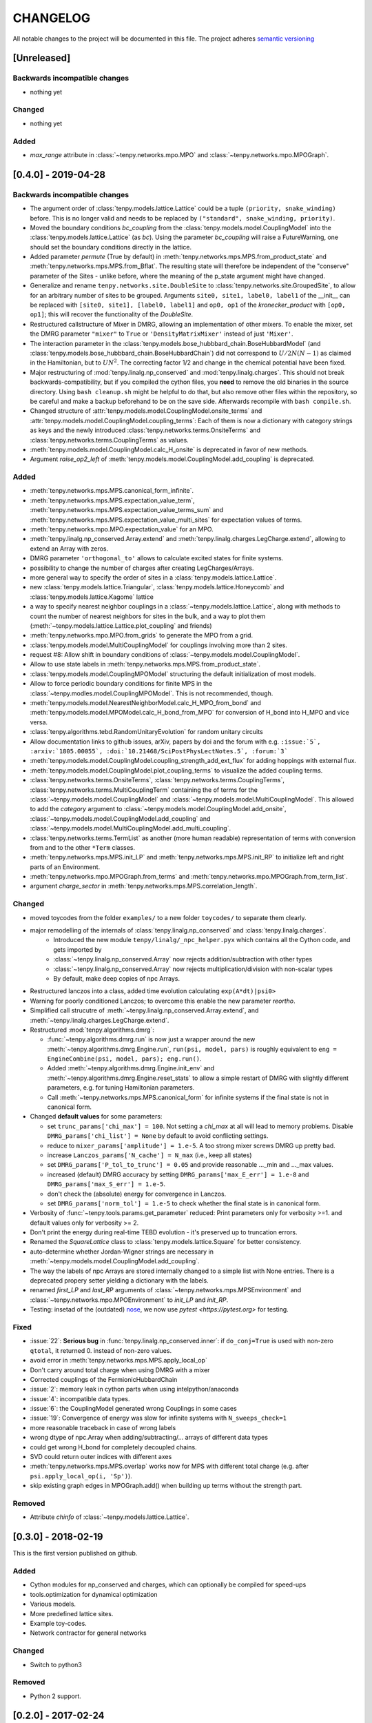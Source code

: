 CHANGELOG
=========

All notable changes to the project will be documented in this file.
The project adheres `semantic versioning <http://semver.org/spec/v2.0.0.html>`_

[Unreleased]
------------

Backwards incompatible changes
^^^^^^^^^^^^^^^^^^^^^^^^^^^^^^
- nothing yet

Changed
^^^^^^^
- nothing yet

Added
^^^^^
- `max_range` attribute in :class:`~tenpy.networks.mpo.MPO` and :class:`~tenpy.networks.mpo.MPOGraph`.


[0.4.0] - 2019-04-28
--------------------

Backwards incompatible changes
^^^^^^^^^^^^^^^^^^^^^^^^^^^^^^
- The argument order of :class:`tenpy.models.lattice.Lattice` could be a tuple ``(priority, snake_winding)`` before. 
  This is no longer valid and needs to be replaced by ``("standard", snake_winding, priority)``.
- Moved the boundary conditions `bc_coupling` from the :class:`tenpy.models.model.CouplingModel` into the :class:`tenpy.models.lattice.Lattice` (as `bc`).
  Using the parameter `bc_coupling` will raise a FutureWarning, one should set the boundary conditions directly in the lattice.
- Added parameter `permute` (True by default) in :meth:`tenpy.networks.mps.MPS.from_product_state` and :meth:`tenpy.networks.mps.MPS.from_Bflat`.
  The resulting state will therefore be independent of the "conserve" parameter of the Sites - unlike before, 
  where the meaning of the p_state argument might have changed.
- Generalize and rename  ``tenpy.networks.site.DoubleSite`` to :class:`tenpy.networks.site.GroupedSite`,
  to allow for an arbitrary number of sites to be grouped. 
  Arguments ``site0, site1, label0, label1`` of the __init__ can be replaced with ``[site0, site1], [label0, label1]``
  and ``op0, op1`` of the `kronecker_product` with ``[op0, op1]``; this will recover the functionality of the `DoubleSite`.
- Restructured callstructure of Mixer in DMRG, allowing an implementation of other mixers.
  To enable the mixer, set the DMRG parameter ``"mixer"`` to ``True`` or ``'DensityMatrixMixer'``
  instead of just ``'Mixer'``.
- The interaction parameter in the :class:`tenpy.models.bose_hubbbard_chain.BoseHubbardModel` 
  (and :class:`tenpy.models.bose_hubbbard_chain.BoseHubbardChain`) did not correspond to :math:`U/2 N (N-1)` 
  as claimed in the Hamiltonian, but to :math:`U N^2`.
  The correcting factor 1/2 and change in the chemical potential have been fixed.
- Major restructuring of :mod:`tenpy.linalg.np_conserved` and :mod:`tenpy.linalg.charges`.
  This should not break backwards-compatibility, but if you compiled the cython files, you **need** to remove the 
  old binaries in the source directory. Using ``bash cleanup.sh`` might be helpful to do that, but also remove other files within the repository, so be careful and make a backup beforehand to be on the save side.
  Afterwards recompile with ``bash compile.sh``.
- Changed structure of :attr:`tenpy.models.model.CouplingModel.onsite_terms` and :attr:`tenpy.models.model.CouplingModel.coupling_terms`:
  Each of them is now a dictionary with category strings as keys and the newly introduced
  :class:`tenpy.networks.terms.OnsiteTerms` and :class:`tenpy.networks.terms.CouplingTerms` as values.
- :meth:`tenpy.models.model.CouplingModel.calc_H_onsite` is deprecated in favor of new methods.
- Argument `raise_op2_left` of :meth:`tenpy.models.model.CouplingModel.add_coupling` is deprecated.


Added
^^^^^
- :meth:`tenpy.networks.mps.MPS.canonical_form_infinite`.
- :meth:`tenpy.networks.mps.MPS.expectation_value_term`, :meth:`tenpy.networks.mps.MPS.expectation_value_terms_sum` and
  :meth:`tenpy.networks.mps.MPS.expectation_value_multi_sites` for expectation values of terms.
- :meth:`tenpy.networks.mpo.MPO.expectation_value` for an MPO.
- :meth:`tenpy.linalg.np_conserved.Array.extend` and :meth:`tenpy.linalg.charges.LegCharge.extend`,
  allowing to extend an Array with zeros.
- DMRG parameter ``'orthogonal_to'`` allows to calculate excited states for finite systems.
- possibility to change the number of charges after creating LegCharges/Arrays.
- more general way to specify the order of sites in a :class:`tenpy.models.lattice.Lattice`.
- new :class:`tenpy.models.lattice.Triangular`, :class:`tenpy.models.lattice.Honeycomb` and :class:`tenpy.models.lattice.Kagome` lattice
- a way to specify nearest neighbor couplings in a :class:`~tenpy.models.lattice.Lattice`, 
  along with methods to count the number of nearest neighbors for sites in the bulk, and
  a way to plot them (:meth:`~tenpy.models.lattice.Lattice.plot_coupling` and friends)
- :meth:`tenpy.networks.mpo.MPO.from_grids` to generate the MPO from a grid.
- :class:`tenpy.models.model.MultiCouplingModel` for couplings involving more than 2 sites.
- request #8: Allow shift in boundary conditions of :class:`~tenpy.models.model.CouplingModel`.
- Allow to use state labels in :meth:`tenpy.networks.mps.MPS.from_product_state`.
- :class:`tenpy.models.model.CouplingMPOModel` structuring the default initialization of most models.
- Allow to force periodic boundary conditions for finite MPS in the :class:`~tenpy.modles.model.CouplingMPOModel`.
  This is not recommended, though.
- :meth:`tenpy.models.model.NearestNeighborModel.calc_H_MPO_from_bond` and
  :meth:`tenpy.models.model.MPOModel.calc_H_bond_from_MPO` for conversion of H_bond into H_MPO and vice
  versa.
- :class:`tenpy.algorithms.tebd.RandomUnitaryEvolution` for random unitary circuits
- Allow documentation links to github issues, arXiv, papers by doi and the forum with 
  e.g. ``:issue:`5`, :arxiv:`1805.00055`, :doi:`10.21468/SciPostPhysLectNotes.5`, :forum:`3```
- :meth:`tenpy.models.model.CouplingModel.coupling_strength_add_ext_flux` for adding hoppings with external flux.
- :meth:`tenpy.models.model.CouplingModel.plot_coupling_terms` to visualize the added coupling terms.
- :class:`tenpy.networks.terms.OnsiteTerms`, :class:`tenpy.networks.terms.CouplingTerms`, :class:`tenpy.networks.terms.MultiCouplingTerm` 
  containing the of terms for the :class:`~tenpy.models.model.CouplingModel` and :class:`~tenpy.models.model.MultiCouplingModel`.
  This allowed to add the `category` argument to :class:`~tenpy.models.model.CouplingModel.add_onsite`, :class:`~tenpy.models.model.CouplingModel.add_coupling` and :class:`~tenpy.models.model.MultiCouplingModel.add_multi_coupling`.
- :class:`tenpy.networks.terms.TermList` as another (more human readable) representation of terms with conversion from
  and to the other ``*Term`` classes.
- :meth:`tenpy.networks.mps.MPS.init_LP` and :meth:`tenpy.networks.mps.MPS.init_RP` to initialize left and right parts
  of an Environment.
- :meth:`tenpy.networks.mpo.MPOGraph.from_terms` and :meth:`tenpy.networks.mpo.MPOGraph.from_term_list`.
- argument `charge_sector` in :meth:`tenpy.networks.mps.MPS.correlation_length`.


Changed
^^^^^^^
- moved toycodes from the folder ``examples/`` to a new folder ``toycodes/`` to separate them clearly.
- major remodelling of the internals of :class:`tenpy.linalg.np_conserved` and :class:`tenpy.linalg.charges`.
    - Introduced the new module ``tenpy/linalg/_npc_helper.pyx`` which contains all the Cython code, and gets imported by
    - :class:`~tenpy.linalg.np_conserved.Array` now rejects addition/subtraction with other types
    - :class:`~tenpy.linalg.np_conserved.Array` now rejects multiplication/division  with non-scalar types
    - By default, make deep copies of npc Arrays.
- Restructured lanczos into a class, added time evolution calculating ``exp(A*dt)|psi0>``
- Warning for poorly conditioned Lanczos; to overcome this enable the new parameter `reortho`.
- Simplified call strucutre of :meth:`~tenpy.linalg.np_conserved.Array.extend`, and
  :meth:`~tenpy.linalg.charges.LegCharge.extend`.
- Restructured :mod:`tenpy.algorithms.dmrg`:

  - :func:`~tenpy.algorithms.dmrg.run` is now just a wrapper around the new 
    :meth:`~tenpy.algorithms.dmrg.Engine.run`, ``run(psi, model, pars)`` is roughly equivalent to
    ``eng = EngineCombine(psi, model, pars); eng.run()``.
  - Added :meth:`~tenpy.algorithms.dmrg.Engine.init_env` and :meth:`~tenpy.algorithms.dmrg.Engine.reset_stats`
    to allow a simple restart of DMRG with slightly different parameters, e.g. for tuning Hamiltonian parameters.
  - Call :meth:`~tenpy.networks.mps.MPS.canonical_form` for infinite systems if the final state is not in canonical form.

- Changed **default values** for some parameters:

  - set ``trunc_params['chi_max'] = 100``. Not setting a `chi_max` at all will lead to memory problems.
    Disable ``DMRG_params['chi_list'] = None`` by default to avoid conflicting settings.
  - reduce to ``mixer_params['amplitude'] = 1.e-5``. A too strong mixer screws DMRG up pretty bad.
  - increase ``Lanczos_params['N_cache'] = N_max`` (i.e., keep all states)
  - set ``DMRG_params['P_tol_to_trunc'] = 0.05`` and provide reasonable ..._min and ..._max values.
  - increased (default) DMRG accuracy by setting
    ``DMRG_params['max_E_err'] = 1.e-8`` and ``DMRG_params['max_S_err'] = 1.e-5``.
  - don't check the (absolute) energy for convergence in Lanczos.
  - set ``DMRG_params['norm_tol'] = 1.e-5`` to check whether the final state is in canonical form.

- Verbosity of :func:`~tenpy.tools.params.get_parameter` reduced: Print parameters only for verbosity >=1.
  and default values only for verbosity >= 2.
- Don't print the energy during real-time TEBD evolution - it's preserved up to truncation errors.
- Renamed the `SquareLattice` class to :class:`tenpy.models.lattice.Square` for better consistency.
- auto-determine whether Jordan-Wigner strings are necessary in
  :meth:`~tenpy.models.model.CouplingModel.add_coupling`.
- The way the labels of npc Arrays are stored internally changed to a simple list with None entries.
  There is a deprecated propery setter yielding a dictionary with the labels.
- renamed `first_LP` and `last_RP` arguments of :class:`~tenpy.networks.mps.MPSEnvironment` and :class:`~tenpy.networks.mpo.MPOEnvironment` to `init_LP` and `init_RP`.
- Testing: insetad of the (outdated) `nose <https://nose.readthedocs.io/en/latest/>`_, we now use `pytest <https://pytest.org>` for testing.

Fixed
^^^^^
- :issue:`22`: **Serious bug** in :func:`tenpy.linalg.np_conserved.inner`: if ``do_conj=True`` is used with non-zero
  ``qtotal``, it returned 0. instead of non-zero values.
- avoid error in :meth:`tenpy.networks.mps.MPS.apply_local_op`
- Don't carry around total charge when using DMRG with a mixer
- Corrected couplings of the FermionicHubbardChain
- :issue:`2`: memory leak in cython parts when using intelpython/anaconda
- :issue:`4`: incompatible data types.
- :issue:`6`: the CouplingModel generated wrong Couplings in some cases
- :issue:`19`: Convergence of energy was slow for infinite systems with ``N_sweeps_check=1``
- more reasonable traceback in case of wrong labels
- wrong dtype of npc.Array when adding/subtracting/... arrays of different data types
- could get wrong H_bond for completely decoupled chains.
- SVD could return outer indices with different axes
- :meth:`tenpy.networks.mps.MPS.overlap` works now for MPS with different total charge
  (e.g. after ``psi.apply_local_op(i, 'Sp')``).
- skip existing graph edges in MPOGraph.add() when building up terms without the strength part.

Removed
^^^^^^^
- Attribute `chinfo` of :class:`~tenpy.models.lattice.Lattice`.

[0.3.0] - 2018-02-19
--------------------
This is the first version published on github.

Added
^^^^^
- Cython modules for np_conserved and charges, which can optionally be compiled for speed-ups
- tools.optimization for dynamical optimization
- Various models.
- More predefined lattice sites.
- Example toy-codes.
- Network contractor for general networks

Changed
^^^^^^^
- Switch to python3

Removed
^^^^^^^
- Python 2 support.


[0.2.0] - 2017-02-24
--------------------
- Compatible with python2 and python3 (using the 2to3 tool).
- Development version.
- Includes TEBD and DMRG.


Changes compared to previous TeNPy
----------------------------------
This library is based on a previous (closed source) version developed mainly by
Frank Pollmann, Michael P. Zaletel and Roger S. K. Mong.
While allmost all files are completely rewritten and not backwards compatible, the overall structure is similar.
In the following, we list only the most important changes.

Global Changes
^^^^^^^^^^^^^^
- syntax style based on PEP8. Use ``$>yapf -r -i ./`` to ensure consitent formatting over the whole project.
  Special comments ``# yapf: disable`` and ``# yapf: enable`` can be used for manual formatting of some regions in code.
- Following PEP8, we distinguish between 'private' functions, 
  indicated by names starting with an underscore and to be used only within the library, and the public API. 
  The puplic API should be backwards-compatible with different releases, while private functions might change at any time.
- all modules are in the folder ``tenpy`` to avoid name conflicts with other libraries.
- withing the library, relative imports are used, e.g., ``from ..tools.math import (toiterable, tonparray)``
  Exception: the files in `tests/` and `examples/` run as ``__main__`` and can't use relative imports

  Files outside of the library (and in `tests/`, `examples/`) should use
  absolute imports, e.g. ``import tenpy.algorithms.tebd``
- renamed `tenpy/mps/` to `tenpy/networks`, since it containes various tensor networks.
- added :class:`~tenpy.networks.site.Site` describing the local physical sites by providing the physical LegCharge and
  onsite operators.

np_conserved
^^^^^^^^^^^^
- pure python, no need to compile!
- in module :mod:`tenpy.linalg` instead of ``algorithms/linalg``.
- moved functionality for charges to :mod:`~tenpy.linalg.charges`
- Introduced the classes :class:`~tenpy.linalg.charges.ChargeInfo` (basically the old ``q_number``, and ``mod_q``)
  and :class:`~tenpy.linalg.charges.LegCharge` (the old ``qind, qconj``).
- Introduced the class :class:`~tenpy.linalg.charges.LegPipe` to replace the old ``leg_pipe``.
  It is derived from ``LegCharge`` and used as a leg in the `array` class. Thus any inherited array (after
  ``tensordot`` etc still has all the necessary information to split the legs.
  (The legs are shared between different arrays, so it's saved only once in memory)
- Enhanced indexing of the array class to support slices and 1D index arrays along certain axes
- more functions, e.g. :func:`~tenpy.linalg.np_conserved.grid_outer`

TEBD
^^^^
- Introduced TruncationError for easy handling of total truncation error.
- some truncation parameters are renamed and may have a different meaning, e.g. `svd_max` -> `svd_min` 
  has no 'log' in the definition.

DMRG
^^^^
- separate Lanczos module in `tenpy/linalg/`. Strangely, the old version orthoganalized
  against the complex conjugates of `orthogonal_to` (contrary to it's doc string!)
  (and thus calculated 'theta_o' as bra, not ket).
- cleaned up, provide prototypes for DMRG engine and mixer.

Tools
^^^^^
- added :mod:`tenpy.tools.misc`, which contains 'random stuff' from old ``tools.math``
  like ``to_iterable`` and ``to_array`` (renamed to follow PEP8, documented)
- moved stuff for fitting to :mod:`tenpy.tools.fit`
- enhanced :func:`tenpy.tools.string.vert_join` for nice formatting
- moved (parts of) old `cluster/omp.py` to :mod:`tenpy.tools.process`
- added :mod:`tenpy.tools.params` for a simplified handling of parameter/arguments for models and/or algorithms.
  Similar as the old `models.model.set_var`, but use it also for algorithms. Also, it may modify the given dictionary.
